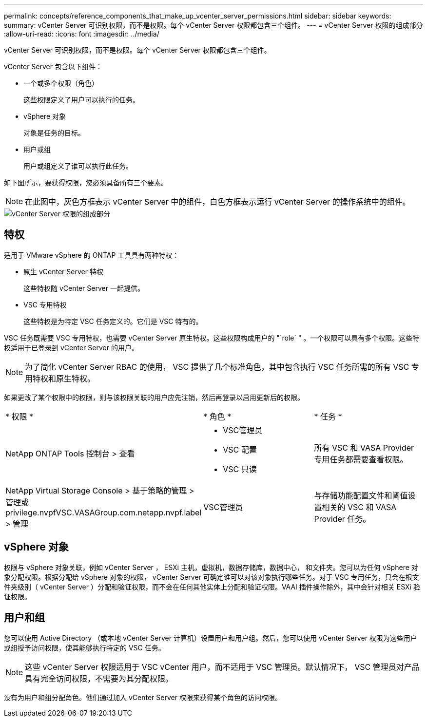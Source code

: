 ---
permalink: concepts/reference_components_that_make_up_vcenter_server_permissions.html 
sidebar: sidebar 
keywords:  
summary: vCenter Server 可识别权限，而不是权限。每个 vCenter Server 权限都包含三个组件。 
---
= vCenter Server 权限的组成部分
:allow-uri-read: 
:icons: font
:imagesdir: ../media/


[role="lead"]
vCenter Server 可识别权限，而不是权限。每个 vCenter Server 权限都包含三个组件。

vCenter Server 包含以下组件：

* 一个或多个权限（角色）
+
这些权限定义了用户可以执行的任务。

* vSphere 对象
+
对象是任务的目标。

* 用户或组
+
用户或组定义了谁可以执行此任务。



如下图所示，要获得权限，您必须具备所有三个要素。


NOTE: 在此图中，灰色方框表示 vCenter Server 中的组件，白色方框表示运行 vCenter Server 的操作系统中的组件。

image::../media/permission_updated_graphic.gif[vCenter Server 权限的组成部分]



== 特权

适用于 VMware vSphere 的 ONTAP 工具具有两种特权：

* 原生 vCenter Server 特权
+
这些特权随 vCenter Server 一起提供。

* VSC 专用特权
+
这些特权是为特定 VSC 任务定义的。它们是 VSC 特有的。



VSC 任务既需要 VSC 专用特权，也需要 vCenter Server 原生特权。这些权限构成用户的 "`role` " 。一个权限可以具有多个权限。这些特权适用于已登录到 vCenter Server 的用户。


NOTE: 为了简化 vCenter Server RBAC 的使用， VSC 提供了几个标准角色，其中包含执行 VSC 任务所需的所有 VSC 专用特权和原生特权。

如果更改了某个权限中的权限，则与该权限关联的用户应先注销，然后再登录以启用更新后的权限。

|===


| * 权限 * | * 角色 * | * 任务 * 


 a| 
NetApp ONTAP Tools 控制台 > 查看
 a| 
* VSC管理员
* VSC 配置
* VSC 只读

 a| 
所有 VSC 和 VASA Provider 专用任务都需要查看权限。



 a| 
NetApp Virtual Storage Console > 基于策略的管理 > 管理或 privilege.nvpfVSC.VASAGroup.com.netapp.nvpf.label > 管理
 a| 
VSC管理员
 a| 
与存储功能配置文件和阈值设置相关的 VSC 和 VASA Provider 任务。

|===


== vSphere 对象

权限与 vSphere 对象关联，例如 vCenter Server ， ESXi 主机，虚拟机，数据存储库，数据中心， 和文件夹。您可以为任何 vSphere 对象分配权限。根据分配给 vSphere 对象的权限， vCenter Server 可确定谁可以对该对象执行哪些任务。对于 VSC 专用任务，只会在根文件夹级别（ vCenter Server ）分配和验证权限，而不会在任何其他实体上分配和验证权限。VAAI 插件操作除外，其中会针对相关 ESXi 验证权限。



== 用户和组

您可以使用 Active Directory （或本地 vCenter Server 计算机）设置用户和用户组。然后，您可以使用 vCenter Server 权限为这些用户或组授予访问权限，使其能够执行特定的 VSC 任务。


NOTE: 这些 vCenter Server 权限适用于 VSC vCenter 用户，而不适用于 VSC 管理员。默认情况下， VSC 管理员对产品具有完全访问权限，不需要为其分配权限。

没有为用户和组分配角色。他们通过加入 vCenter Server 权限来获得某个角色的访问权限。
